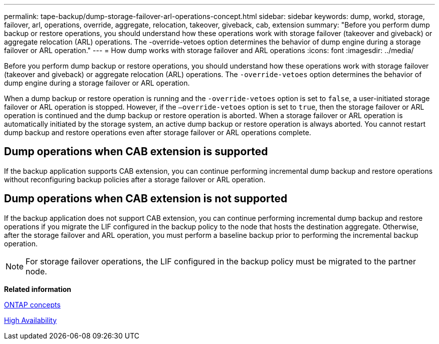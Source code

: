 ---
permalink: tape-backup/dump-storage-failover-arl-operations-concept.html
sidebar: sidebar
keywords: dump, workd, storage, failover, arl, operations, override, aggregate, relocation, takeover, giveback, cab, extension
summary: "Before you perform dump backup or restore operations, you should understand how these operations work with storage failover (takeover and giveback) or aggregate relocation (ARL) operations. The -override-vetoes option determines the behavior of dump engine during a storage failover or ARL operation."
---
= How dump works with storage failover and ARL operations
:icons: font
:imagesdir: ../media/

[.lead]
Before you perform dump backup or restore operations, you should understand how these operations work with storage failover (takeover and giveback) or aggregate relocation (ARL) operations. The `-override-vetoes` option determines the behavior of dump engine during a storage failover or ARL operation.

When a dump backup or restore operation is running and the `-override-vetoes` option is set to `false`, a user-initiated storage failover or ARL operation is stopped. However, if the `–override-vetoes` option is set to `true`, then the storage failover or ARL operation is continued and the dump backup or restore operation is aborted. When a storage failover or ARL operation is automatically initiated by the storage system, an active dump backup or restore operation is always aborted. You cannot restart dump backup and restore operations even after storage failover or ARL operations complete.

== Dump operations when CAB extension is supported

If the backup application supports CAB extension, you can continue performing incremental dump backup and restore operations without reconfiguring backup policies after a storage failover or ARL operation.

== Dump operations when CAB extension is not supported

If the backup application does not support CAB extension, you can continue performing incremental dump backup and restore operations if you migrate the LIF configured in the backup policy to the node that hosts the destination aggregate. Otherwise, after the storage failover and ARL operation, you must perform a baseline backup prior to performing the incremental backup operation.

[NOTE]
====
For storage failover operations, the LIF configured in the backup policy must be migrated to the partner node.
====

*Related information*

https://docs.netapp.com/us-en/ontap/concepts/index.html[ONTAP concepts]

https://docs.netapp.com/us-en/ontap/high-availability/index.html[High Availability]
